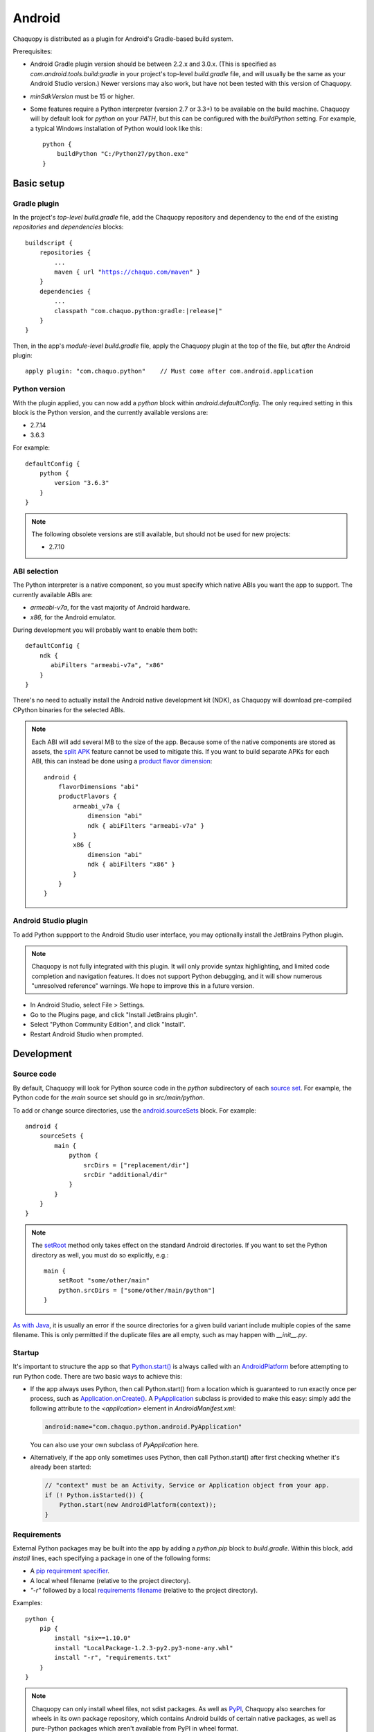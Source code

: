 .. highlight:: groovy

Android
#######

Chaquopy is distributed as a plugin for Android's Gradle-based build system.

Prerequisites:

* Android Gradle plugin version should be between 2.2.x and 3.0.x. (This is specified as
  `com.android.tools.build:gradle` in your project's top-level `build.gradle` file, and will
  usually be the same as your Android Studio version.) Newer versions may also work, but have
  not been tested with this version of Chaquopy.
* `minSdkVersion` must be 15 or higher.
* Some features require a Python interpreter (version 2.7 or 3.3+) to be available on the build
  machine. Chaquopy will by default look for `python` on your `PATH`, but this can be
  configured with the `buildPython` setting. For example, a typical Windows installation of
  Python would look like this::

      python {
          buildPython "C:/Python27/python.exe"
      }


Basic setup
===========

Gradle plugin
-------------

In the project's *top-level* `build.gradle` file, add the Chaquopy repository and dependency to
the end of the existing `repositories` and `dependencies` blocks:

.. parsed-literal::
    buildscript {
        repositories {
            ...
            maven { url "https://chaquo.com/maven" }
        }
        dependencies {
            ...
            classpath "com.chaquo.python:gradle:|release|"
        }
    }

Then, in the app's *module-level* `build.gradle` file, apply the Chaquopy plugin at the top of
the file, but *after* the Android plugin::

   apply plugin: "com.chaquo.python"    // Must come after com.android.application

Python version
--------------

With the plugin applied, you can now add a `python` block within `android.defaultConfig`. The
only required setting in this block is the Python version, and the currently available versions
are:

* 2.7.14
* 3.6.3

For example::

    defaultConfig {
        python {
            version "3.6.3"
        }
    }

.. note:: The following obsolete versions are still available, but should not be used for new
          projects:

          * 2.7.10

ABI selection
-------------

The Python interpreter is a native component, so you must specify which native ABIs you
want the app to support. The currently available ABIs are:

* `armeabi-v7a`, for the vast majority of Android hardware.
* `x86`, for the Android emulator.

During development you will probably want to enable them both::

    defaultConfig {
        ndk {
           abiFilters "armeabi-v7a", "x86"
        }
    }

There's no need to actually install the Android native development kit (NDK), as Chaquopy will
download pre-compiled CPython binaries for the selected ABIs.

.. note:: Each ABI will add several MB to the size of the app. Because some of the native
          components are stored as assets, the `split APK
          <https://developer.android.com/studio/build/configure-apk-splits.html>`_ feature
          cannot be used to mitigate this. If you want to build separate APKs for each ABI,
          this can instead be done using a `product flavor dimension
          <https://developer.android.com/studio/build/build-variants.html#product-flavors>`_::

              android {
                  flavorDimensions "abi"
                  productFlavors {
                      armeabi_v7a {
                          dimension "abi"
                          ndk { abiFilters "armeabi-v7a" }
                      }
                      x86 {
                          dimension "abi"
                          ndk { abiFilters "x86" }
                      }
                  }
              }

Android Studio plugin
---------------------

To add Python suppport to the Android Studio user interface, you may optionally install the
JetBrains Python plugin.

.. note:: Chaquopy is not fully integrated with this plugin. It will only provide syntax
          highlighting, and limited code completion and navigation features. It does not
          support Python debugging, and it will show numerous "unresolved reference" warnings.
          We hope to improve this in a future version.

* In Android Studio, select File > Settings.
* Go to the Plugins page, and click "Install JetBrains plugin".
* Select "Python Community Edition", and click "Install".
* Restart Android Studio when prompted.


Development
===========

.. _android-source:

Source code
-----------

By default, Chaquopy will look for Python source code in the `python` subdirectory of each
`source set <https://developer.android.com/studio/build/index.html#sourcesets>`_. For example,
the Python code for the `main` source set should go in `src/main/python`.

To add or change source directories, use the `android.sourceSets
<https://developer.android.com/studio/build/build-variants.html#configure-sourcesets>`_ block.
For example::

    android {
        sourceSets {
            main {
                python {
                    srcDirs = ["replacement/dir"]
                    srcDir "additional/dir"
                }
            }
        }
    }

.. note:: The `setRoot
          <https://google.github.io/android-gradle-dsl/current/com.android.build.gradle.api.AndroidSourceSet.html#com.android.build.gradle.api.AndroidSourceSet:setRoot(java.lang.String)>`_
          method only takes effect on the standard Android directories. If you want to set the
          Python directory as well, you must do so explicitly, e.g.::

              main {
                  setRoot "some/other/main"
                  python.srcDirs = ["some/other/main/python"]
              }

`As with Java
<https://developer.android.com/studio/build/build-variants.html#sourceset-build>`_, it is
usually an error if the source directories for a given build variant include multiple copies of
the same filename. This is only permitted if the duplicate files are all empty, such as may
happen with `__init__.py`.

.. _android-startup:

Startup
-------

It's important to structure the app so that `Python.start()
<java/com/chaquo/python/Python.html#start-com.chaquo.python.Python.Platform->`_ is always
called with an `AndroidPlatform <java/com/chaquo/python/android/AndroidPlatform.html>`_ before
attempting to run Python code. There are two basic ways to achieve this:

* If the app always uses Python, then call Python.start() from a location which is guaranteed to run
  exactly once per process, such as `Application.onCreate()
  <https://developer.android.com/reference/android/app/Application.html#onCreate()>`_. A
  `PyApplication <java/com/chaquo/python/android/PyApplication.html>`_ subclass is provided to make
  this easy: simply add the following attribute to the `<application>` element in
  `AndroidManifest.xml`:

  .. code-block:: xml

      android:name="com.chaquo.python.android.PyApplication"

  You can also use your own subclass of `PyApplication` here.

* Alternatively, if the app only sometimes uses Python, then call Python.start() after first
  checking whether it's already been started:

  .. code-block:: java

      // "context" must be an Activity, Service or Application object from your app.
      if (! Python.isStarted()) {
          Python.start(new AndroidPlatform(context));
      }

.. _android-requirements:

Requirements
------------

External Python packages may be built into the app by adding a `python.pip` block to
`build.gradle`. Within this block, add `install` lines, each specifying a package in one of the
following forms:

* A `pip requirement specifier
  <https://pip.pypa.io/en/stable/reference/pip_install/#requirement-specifiers>`_.
* A local wheel filename (relative to the project directory).
* `"-r"` followed by a local `requirements filename
  <https://pip.pypa.io/en/stable/reference/pip_install/#requirements-file-format>`_ (relative
  to the project directory).

Examples::

    python {
        pip {
            install "six==1.10.0"
            install "LocalPackage-1.2.3-py2.py3-none-any.whl"
            install "-r", "requirements.txt"
        }
    }

.. note:: Chaquopy can only install wheel files, not sdist packages. As well as `PyPI
          <https://pypi.python.org/pypi>`_, Chaquopy also searches for wheels in its own
          package repository, which contains Android builds of certain native packages, as well
          as pure-Python packages which aren't available from PyPI in wheel format.

          To see which packages and versions are currently available, you can `browse the
          repository here <https://chaquo.com/pypi/>`_. To request a package to be added or
          updated, please visit our `issue tracker
          <https://github.com/chaquo/chaquopy/issues>`_.

To pass options to `pip install
<https://pip.readthedocs.io/en/stable/reference/pip_install/>`_, give them as a comma-separated
list to the `options` property. For example::

    python {
        pip {
            options "--extra-index-url", "https://example.com/private/repository"
            install "PrivatePackage==1.2.3"
        }
    }

There may be multiple `options` lines: the options will be combined in the order given. Any
`pip install` options may be used, except the following:

* Target environment options, such as `--target` and `--user`.
* Installation format options, such as `-e` and `--egg`.
* Package type options, such as `--no-binary`.

.. _static-proxy-generator:

Static proxy generator
----------------------

In order for a Python class to extend a Java class, or to be referenced by name in Java code or
in `AndroidManifest.xml`, a Java proxy class must be generated for it. The `staticProxy`
setting specifies which Python modules to search for these classes::

    python {
        staticProxy "module.one", "module.two"
    }

The app's :ref:`source tree <android-source>` and its :ref:`requirements
<android-requirements>` will be searched, in that order, for the specified modules. Either
simple modules (e.g. `module/one.py`) or packages (e.g. `module/one/__init__.py`) may be found.

Within the modules, static proxy classes must be declared using the syntax described in the
:ref:`static proxy <static-proxy>` section. For all declarations found, Java proxy classes will be
generated and built into the app.


Packaging
=========

Bytecode compilation
--------------------

Your app will start up faster if its Python code is compiled to `.pyc` format. This is
currently only supported for the Python standard library, but may be extended to app code and
pip-installed packages in a future version.

Compilation prevents source code text from appearing in Python stack traces, so you may wish
to disable it during development. The default settings are as follows::

    python {
        pyc {
            stdlib true
        }
    }

Resource files
--------------

By default, Python modules are loaded directly from the APK assets at runtime and don't exist
as separate files. Because of this, any code which depends upon :any:`__file__` to locate
resource files will fail. There are two ways of dealing with this.

The most efficient way is to change the code to use :any:`pkgutil.get_data` instead. For
example, to load `some/package/subdir/README.txt` from within `some/package/module.py`:

.. code-block:: python

    readme = pkgutil.get_data(__name__, "subdir/README.txt")
    # To read it like a file, use io.StringIO(readme.decode())

If this is not feasible (e.g. if the code is installed :ref:`using pip
<android-requirements>`), then you can specify certain Python packages to extract at runtime
using the `extractPackages` setting. For example::

    python {
        extractPackages "somepackage", "some.subpackage"
    }

Extracted packages will load slower and use more storage space, so you should specify the
deepest possible package which contains both the module on which `__file__` is looked up, and
the files being loaded.

`extractPackages` is used by default for certain PyPI packages which are known to require it.
If you discover any more, please `let us know <https://github.com/chaquo/chaquopy/issues>`_.


Python standard library
=======================

ssl
---

Because of inconsistencies in the system certificate authority store formats of different Android
versions, the `ssl` module is configured to use a copy of the CA bundle from `certifi
<https://github.com/certifi/python-certifi/>`_. The current version is from certifi 2017.11.05.

sys
---

`stdout` and `stderr` are redirected to `Logcat
<https://developer.android.com/studio/debug/am-logcat.html>`_ with the tags `python.stdout` and
`python.stderr` respectively. The streams will produce one log line for each call to `write()`,
which may result in lines being broken up in the log.

`stdin` always returns EOF. If you want to run some code which takes interactive text input, you
may find the `console app template <https://github.com/chaquo/chaquopy-console>`_ useful.


Licensing
=========

Evaluation
----------

You can try out Chaquopy right now by cloning one of the :ref:`example apps <quick-start>`, or
following the setup instructions above in an app of your own. The unlicensed version is
fully-functional, but apps built with it will display a notification on startup.

In order to distribute apps built with Chaquopy, a license is required. All licenses are
perpetual and include upgrades to all future versions.

Commercial license
------------------

A commercial license allows unlimited use of Chaquopy by a single developer. While Chaquopy is
in beta, licenses are available free of charge. Please `contact us
<https://chaquo.com/chaquopy/contact/>`_ to obtain a license key.

Once you have a key, add the following line to the project's `local.properties` file::

    chaquopy.license=<license key>

Open-source license
-------------------

If your app is open-source, you may obtain a license for it free of charge. Please `contact us
<https://chaquo.com/chaquopy/contact/>`_ with details of your app, including:

* The app ID (package name)
* Where the app is distributed (e.g. Google Play)
* Where the app's source code is available

Once the app ID is activated on our server, anyone will be able to use Chaquopy to build the
app by adding the following line to the project's `local.properties` file::

    chaquopy.license=
